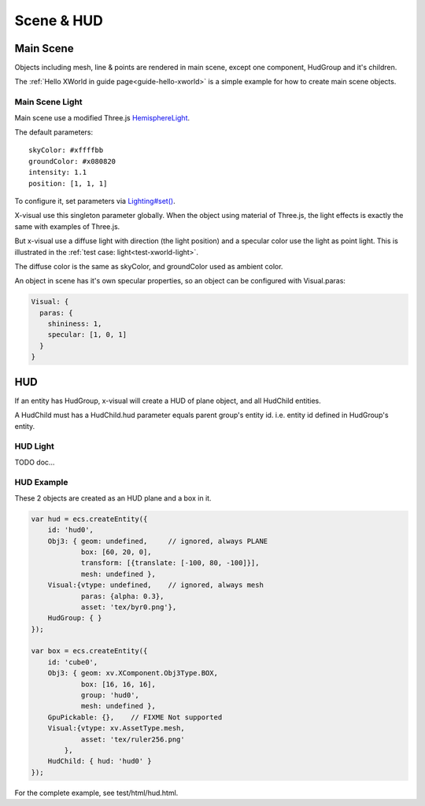 Scene & HUD
===========

Main Scene
----------

Objects including mesh, line & points are rendered in main scene, except one component,
HudGroup and it's children.

The :ref:`Hello XWorld in guide page<guide-hello-xworld>` is a simple example for
how to create main scene objects.

Main Scene Light
________________

Main scene use a modified Three.js `HemisphereLight <https://threejs.org/docs/#api/en/lights/HemisphereLight>`_.

The default parameters::

    skyColor: #xffffbb
    groundColor: #x080820
    intensity: 1.1
    position: [1, 1, 1]

To configure it, set parameters via `Lighting#set() <https://odys-z.github.io/javadoc/x-visual/light.html>`_.

X-visual use this singleton parameter globally. When the object using material
of Three.js, the light effects is exactly the same with examples of Three.js.

But x-visual use a diffuse light with direction (the light position) and a specular
color use the light as point light. This is illustrated in the
:ref:`test case: light<test-xworld-light>`.

The diffuse color is the same as skyColor, and groundColor used as ambient color.

An object in scene has it's own specular properties, so an object can be configured
with Visual.paras:

.. code-block:: javascript

    Visual: {
      paras: {
        shininess: 1,
        specular: [1, 0, 1]
      }
    }
..

HUD
---

If an entity has HudGroup, x-visual will create a HUD of plane object, and all
HudChild entities.

A HudChild must has a HudChild.hud parameter equals parent group's entity id. i.e.
entity id defined in HudGroup's entity.

HUD Light
_________

TODO doc...

HUD Example
___________

These 2 objects are created as an HUD plane and a box in it.

.. code-block:: javascript

    var hud = ecs.createEntity({
        id: 'hud0',
        Obj3: { geom: undefined,     // ignored, always PLANE
                box: [60, 20, 0],
                transform: [{translate: [-100, 80, -100]}],
                mesh: undefined },
        Visual:{vtype: undefined,    // ignored, always mesh
                paras: {alpha: 0.3},
                asset: 'tex/byr0.png'},
        HudGroup: { }
    });

    var box = ecs.createEntity({
        id: 'cube0',
        Obj3: { geom: xv.XComponent.Obj3Type.BOX,
                box: [16, 16, 16],
                group: 'hud0',
                mesh: undefined },
        GpuPickable: {},    // FIXME Not supported
        Visual:{vtype: xv.AssetType.mesh,
                asset: 'tex/ruler256.png'
            },
        HudChild: { hud: 'hud0' }
    });
..

For the complete example, see test/html/hud.html.
